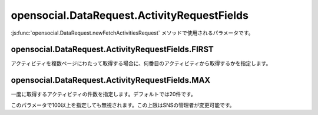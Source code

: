 ============================================
opensocial.DataRequest.ActivityRequestFields
============================================

.. js:class:: opensocial.DataRequest.ActivityRequestFields

:js:func:`opensocial.DataRequest.newFetchActivitiesRequest` メソッドで使用されるパラメータです。

opensocial.DataRequest.ActivityRequestFields.FIRST
==================================================

.. js:data:: opensocial.DataRequest.ActivityRequestFields.FIRST

アクティビティを複数ページにわたって取得する場合に、何番目のアクティビティから取得するかを指定します。

opensocial.DataRequest.ActivityRequestFields.MAX
=================================================

.. js:data:: opensocial.DataRequest.ActivityRequestFields.MAX

一度に取得するアクティビティの件数を指定します。デフォルトでは20件です。

このパラメータで100以上を指定しても無視されます。この上限はSNSの管理者が変更可能です。

